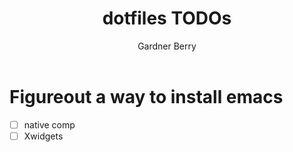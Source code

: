 #+title: dotfiles TODOs
#+description: Here is a list of TODOs for my dotfiles
#+author: Gardner Berry
#+options: toc:nil num:nil timestamp:nil

* Figureout a way to install emacs
- [ ] native comp
- [ ] Xwidgets


* Parking Lot :noexport:
